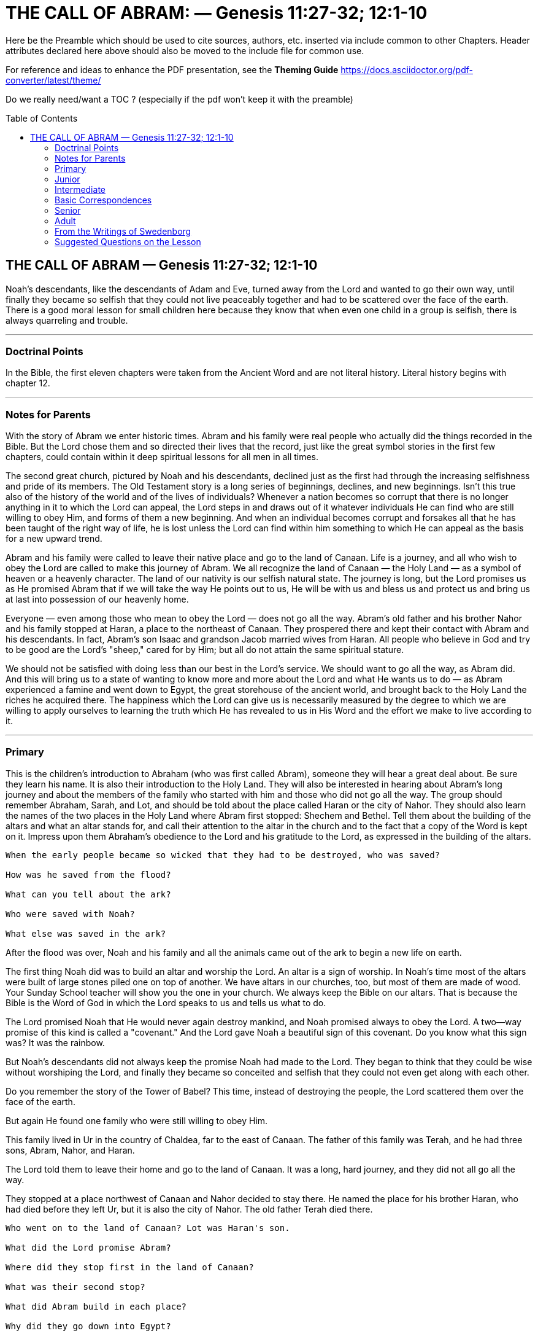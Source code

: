 = THE CALL OF ABRAM: — Genesis 11:27-32; 12:1-10
// note inserted ': ' separator to create subtitle
// sadly the pdf generator doesn't split subtitle to second line
// doctype attribute here is the default 'article'
// the following can be used to decrease/increase heading sizes 
//:leveloffset: +1
:toc: preamble
:toclevels: 2
:pdf-page-size: Letter
:reproducible:
:listing-caption: Listing

Here be the Preamble which should be used to cite sources, authors, etc.
inserted via include common to other Chapters.
Header attributes declared here above should also be moved to the include file for common use.

For reference and ideas to enhance the PDF presentation, see the *Theming Guide*  https://docs.asciidoctor.org/pdf-converter/latest/theme/


Do we really need/want a TOC ? (especially if the pdf won't keep it with the preamble)

// include::../template-attributes.adoc[]
////
the above include served all activity prior to present attention to BSN,
which should have an include specific to its use,
i.e. a preamble citing Dole, Foundation, source, etc.

////

// extracted 24 Sep'25 to study the structural format of current text in repo/BSN-Dole/BSN_Full-WIP.txt ...




// NOTE: 4 dashes 
//----

<<<
== THE CALL OF ABRAM — Genesis 11:27-32; 12:1-10

Noah's descendants, like the descendants of Adam and Eve, turned away from the Lord and wanted to go their own way, until finally they became so selfish that they could not live peaceably together and had to be scattered over the face of the earth. There is a good moral lesson for small children here because they know that when even one child in a group is selfish, there is always quarreling and trouble.

---
=== Doctrinal Points
//---

In the Bible, the first eleven chapters were taken from the Ancient Word and are not literal history. Literal history begins with chapter 12.

---
=== Notes for Parents
//---

With the story of Abram we enter historic times. Abram and his family were real people who actually did the things recorded in the Bible. But the Lord chose them and so directed their lives that the record, just like the great symbol stories in the first few chapters, could contain within it deep spiritual lessons for all men in all times.

The second great church, pictured by Noah and his descendants, declined just as the first had through the increasing selfishness and pride of its members. The Old Testament story is a long series of beginnings, declines, and new beginnings. Isn't this true also of the history of the world and of the lives of individuals? Whenever a nation becomes so corrupt that there is no longer anything in it to which the Lord can appeal, the Lord steps in and draws out of it whatever individuals He can find who are still willing to obey Him, and forms of them a new beginning. And when an individual becomes corrupt and forsakes all that he has been taught of the right way of life, he is lost unless the Lord can find within him something to which He can appeal as the basis for a new upward trend.

Abram and his family were called to leave their native place and go to the land of Canaan. Life is a journey, and all who wish to obey the Lord are called to make this journey of Abram. We all recognize the land of Canaan — the Holy Land — as a symbol of heaven or a heavenly character. The land of our nativity is our selfish natural state. The journey is long, but the Lord promises us as He promised Abram that if we will take the way He points out to us, He will be with us and bless us and protect us and bring us at last into possession of our heavenly home.

Everyone — even among those who mean to obey the Lord — does not go all the way. Abram's old father and his brother Nahor and his family stopped at Haran, a place to the northeast of Canaan. They prospered there and kept their contact with Abram and his descendants. In fact, Abram's son Isaac and grandson Jacob married wives from Haran. All people who believe in God and try to be good are the Lord's "sheep," cared for by Him; but all do not attain the same spiritual stature.

We should not be satisfied with doing less than our best in the Lord's service. We should want to go all the way, as Abram did. And this will bring us to a state of wanting to know more and more about the Lord and what He wants us to do — as Abram experienced a famine and went down to Egypt, the great storehouse of the ancient world, and brought back to the Holy Land the riches he acquired there. The happiness which the Lord can give us is necessarily measured by the degree to which we are willing to apply ourselves to learning the truth which He has revealed to us in His Word and the effort we make to live according to it.

---
=== Primary
//---

This is the children's introduction to Abraham (who was first called Abram), someone they will hear a great deal about. Be sure they learn his name. It is also their introduction to the Holy Land. They will also be interested in hearing about Abram's long journey and about the members of the family who started with him and those who did not go all the way. The group should remember Abraham, Sarah, and Lot, and should be told about the place called Haran or the city of Nahor. They should also learn the names of the two places in the Holy Land where Abram first stopped: Shechem and Bethel. Tell them about the building of the altars and what an altar stands for, and call their attention to the altar in the church and to the fact that a copy of the Word is kept on it. Impress upon them Abraham's obedience to the Lord and his gratitude to the Lord, as expressed in the building of the altars. 

----
When the early people became so wicked that they had to be destroyed, who was saved?

How was he saved from the flood? 

What can you tell about the ark? 

Who were saved with Noah?

What else was saved in the ark?
----

After the flood was over, Noah and his family and all the animals came out of the ark to begin a new life on earth.

The first thing Noah did was to build an altar and worship the Lord. An altar is a sign of worship. In Noah's time most of the altars were built of large stones piled one on top of another. We have altars in our churches, too, but most of them are made of wood. Your Sunday School teacher will show you the one in your church. We always keep the Bible on our altars. That is because the Bible is the Word of God in which the Lord speaks to us and tells us what to do.

The Lord promised Noah that He would never again destroy mankind, and Noah promised always to obey the Lord. A two—way promise of this kind is called a "covenant." And the Lord gave Noah a beautiful sign of this covenant. Do you know what this sign was? It was the rainbow.

But Noah's descendants did not always keep the promise Noah had made to the Lord. They began to think that they could be wise without worshiping the Lord, and finally they became so conceited and selfish that they could not even get along with each other.

Do you remember the story of the Tower of Babel? This time, instead of destroying the people, the Lord scattered them over the face of the earth.

But again He found one family who were still willing to obey Him.

This family lived in Ur in the country of Chaldea, far to the east of Canaan. The father of this family was Terah, and he had three sons, Abram, Nahor, and Haran.

The Lord told them to leave their home and go to the land of Canaan. It was a long, hard journey, and they did not all go all the way.

They stopped at a place northwest of Canaan and Nahor decided to stay there. He named the place for his brother Haran, who had died before they left Ur, but it is also the city of Nahor. The old father Terah died there. 

----
Who went on to the land of Canaan? Lot was Haran's son.

What did the Lord promise Abram?

Where did they stop first in the land of Canaan?

What was their second stop?

What did Abram build in each place? 

Why did they go down into Egypt?
----

---
=== Junior
//---

The details of the story, with names and places, should be mastered. The Juniors will be interested in knowing that an h, one of the letters from the name Jehovah, was later put into Abram's name to indicate his closer relation to the Lord after he settled in the Holy Land. On account of later lessons special emphasis should be put on the settling of Nahor and his family in Haran, also called the city of Nahor. Be sure to have the children locate all the places on the map, and point out the great desert which caused them to go so far north instead of straight across. The meaning of the Holy Land, of Abram's call to go there, of the altars, and of going down into Egypt may also be touched on.

----
What finally happened to most of the people of the Most Ancient Church?

Who were saved?

How were they saved?

What did Noah take into the ark besides his family?

How long did the rain last?
----

After the flood the descendants of Noah repeopled the earth. At first they were good, but after a while they began again to want their own way and to think that their own ideas were better than the truth they received from the Lord. The story of the Tower of Babel (Genesis 11:1-9) is a picture of how they tried to set themselves up, and had to be scattered to prevent them from destroying each other.

The rest of the eleventh chapter of Genesis is a genealogy. This means that it is a list of the sons and grandsons and great grandsons and so on of someone. In this case the someone is Shem.

----
Who was Shem?

Who were his brothers?
----

The men in these old lists seem to live much longer than men do now, but that is because the names are not the names of real people but of whole groups of people, just as we might perhaps call the United States Uncle Sam and say, "Uncle Sam has lived over two hundred years." The first real person mentioned in the Bible was Eber, better written Heber, from whom the Jews were called Hebrews.

Our lesson today starts with a man named Terah.
----
Where did he live?

How many sons did he have?
----

We need to learn their names because we shall hear of all of them again.
----
Which one of the sons died in Ur?

What son did he leave?

What did the Lord tell Terah to do?
----

Trace on a map the route of the journey of the family from Ur. It was a long, slow journey. They did not have automobiles and airplanes in those days. They traveled on foot or on donkeys, and they took all their cattle and sheep with them. The cattle and sheep had to stop to graze every day. At night the people put up tents for themselves, and set a watch over the flocks and herds. Where did Terah stop?

We learn afterward that Nahor and his family stopped there and decided to go no further. They named the city Haran after the brother who had died before they left Ur, but it is also often called the city of Nahor. Try to remember this city because we shall have three stories in which it is important. 

----
Why did Abram go further?

What did the Lord promise him?

Who went with him?

Into what land did they come?

The land of Canaan is also called the Holy Land; later it was called Palestine and today it is called Israel.

Where in the Holy Land did Abram first stop?

Where did he stop next?

We must remember the names of these places because we shall have stories about them later.

What did Abram build both times he stopped?

Why could not Abram settle in the Holy Land when he first got there? 

What is a famine?

Where did Abram go because of the famine?
----

We usually call Abram Abraham. The Lord Himself later changed the name by putting in the h, which is one of the letters in Jehovah, the Lord's own name. And He changed Sarai's name to Sarah. This means that after they returned from Egypt and made their permanent home in the Holy Land, they came into a closer relation with the Lord than they had had before.

---
=== Intermediate
//---

Set the young people's minds working on the correspondence of a journey to life. After you have pointed it out and illustrated it a little, they will be interested in thinking of other words and phrases in common use which are based on this correspondence, such as progressive and backward nations, the road to success, following in the steps of someone, taking the wrong road to happiness, standing still, the highroad to fortune, and the march of time. If they begin to think in these terms now, it will help their "feeling" for the correspondence of the whole Bible story.

Noah and his descendants picture a second great church, the Ancient Church, which the Lord had established on the earth. The Ancient Word — the Bible before our Bible — was written during the time of this church, and the delight of the people was the study of correspondences. But after a while man began again to turn from the Lord to self. People forgot the symbolic meaning of the images they had set up in connection with their worship, and they became idolaters. The breaking up of this second church is described in the story of the Tower of Babel in Genesis 11:1-9.

After the story of the Tower of Babel, chapter 11 tells us the names of the descendants of Shem, the first son of Noah. These people came to be called the Semites, and they lived in what is now called Asia Minor. The names in chapter 11:10-13, like all the names in the earlier Bible story, are not the names of individuals but of whole generations. In verse 14, however, we come to the period of recorded history. Swedenborg tells us that the first real person mentioned in the Bible story is Eber. His name would be more correctly written Heber, and it is from him that the Jews were called Hebrews.

So the people in our story for today are real people. But the story has an inner meaning just the same, and it also deals with the formation of a third church, the Jewish Church.

Look at a map and find Ur of the Chaldees. You see that the great desert of Arabia lies between Ur and the land of Canaan. So when the Lord told Abram to leave Ur and go to the land of Canaan, he had to travel a long way around the desert. Follow his route north along the river — the Euphrates — and find Haran. Haran was named for Lot's father, who had died before the family left Ur. Haran also came to be called the city of Nahor, because Nahor, Abram's other brother, settled there with his family instead of going all the way to the Holy Land. We shall hear of Haran very soon again. Terah, Abram's father, died in Haran, and only Abram and his nephew Lot and their families and servants went on.

In addition to the place called Haran we should try to remember the two places in the Holy Land where Abram first stopped and built altars — Shechem (Sichem) and Bethel. All the names of people and places in the Bible story are very important because of their spiritual meaning. Still another appears at the close of our lesson — Egypt. Egypt, where the Nile River kept the land always fertile, was the storehouse of the ancient world, to which people of other lands knew they could go for food in times of famine. We shall learn its meaning presently. Again and again in the Bible it is said that people went down into Egypt.

The story of the call of Abram in its inner meaning tells us of a call that comes to every one of us from the Lord: the call to leave selfish ways which "come natural" to us, and to travel toward the heavenly state of life which the Lord wants us to attain. The land of Canaan, the Holy Land, is the Bible picture of this heavenly state. It is in relation to this heavenward journey that every person and place has its spiritual meaning. Egypt pictures the great storehouse of facts which we need to know. You can easily guess what the famine pictures, but look up Amos 8:11. Again and again in our lives we come to situations in which we feel the lack of sufficient knowledge. Then we have to go down into Egypt. This is true of our spiritual progress also. We need often to "read and meditate upon the Word of God" — one of Swedenborg's Rules of Life — to increase our knowledge of what the Lord wants us to be and to do. This is a spiritual going down into Egypt. Coming back to the Holy Land is putting our new knowledge to use in the Lord's service.

---
=== Basic Correspondences
//---

====
....
Ur of the Chaldees = our natural selfish state
the land of Canaan = a heavenly state
Haran = a good natural state
Egypt = a state of acquiring knowledge
....
====
---
=== Senior
//---

The two points to be most carefully developed for the Seniors are the call to turn our backs on our natural selfish desires and thoughts, and our recurring need of new knowledge from the Word as we go through life, which is pictured in the Bible story by the frequent going down into Egypt. This ties in with our earlier lesson on the nature of the spiritual church. The young people know that in order to progress in any worldly occupation they need constantly to learn new things about it. They should be able to recognize that this must be equally true of spiritual progress.

The story of Noah is the story of the rise and decline of a second great church — the Ancient Church — and its final dispersion is described in the story of the Tower of Babel. Then we have a long genealogy. You will understand that this tells of the passing of many generations and covers probably many centuries. But now we are coming down in the Bible story to historic times. Swedenborg tells us that the first real person whose name appears in the Bible is Eber (Genesis 11:14), or Heber, as it should be written, from whom the Jews were called Hebrews. So the story of the third church, the Jewish Church, is for the most part true in the letter as well as having an inner meaning. Although the inner meaning is the truth which the Lord wishes us to learn, we must first fix in our minds the literal story, for it is only through the letter that the inner meaning can be reached. The names and incidents in these early chapters are mentioned again and again as we proceed in our reading.

The people of the earth had now gone far from the Lord, and the Jewish Church, instead of being either spiritual or celestial, was to be wholly natural, a mere representative of a church, for there can be no true church without a spiritual interior. Yet the Lord could still be present in the world through the correspondence of the rituals which the Jews were commanded to observe (Hebrews 8:5).

Again a remnant of the old church was called to begin the new.

Abram and his family were this remnant. Abram was called to leave his home and go to the Holy Land, which was promised him for himself and his descendants as a possession forever. Naturally the Jews take this promise literally and so do many Christians. The history of this land since the Second World War has been deeply influenced by this belief. But it is the spiritual descendants of Abram — those who obey the Lord, as Abram did — to whom the promise is really made, and the land promised is not the earthly Canaan but what it represents — a heavenly state of lasting peace and happiness. Abram obeyed the Lord's call, and his obedience began a new history.

There is a beautiful lesson for us as individuals in the inner meaning of this story. Each one of us is called by the Lord to leave our own country — our natural selfish state — and journey to the Holy Land of heavenly living. It is a long, slow journey, with many stops on the way. Everyone who begins this journey does not attain the same state. Abram's father Terah died in Haran before they actually reached the Holy Land, and Abram's brother Nahor and his family settled in Haran. Haran represents a state of natural goodness, a state in which many people stop, people who want to obey the Lord and to be good, but are content with obedience of an external type and are not interested in learning and understanding the deeper spiritual lessons the Lord has to give us.

Abram and Lot and their families went on and reached Canaan, journeying steadily southward. As the east represents a state near to the Lord in heart, so the south pictures a state of spiritual intelligence, a progression into clearer light. Wherever he stopped Abram built an altar to the Lord. So we ought to do. We should recognize the Lord's providence in every attainment of our lives and thank him at each step for bringing us to another stage of our journey.

But before Abram could settle in the land permanently, a famine came upon him. The famine pictures a sense of need for more knowledge, which always comes periodically if we are really making progress (Amos 8:11). When we reach a point at which we think we know enough about the Lord and what he wants of us, we may be very sure we have stopped advancing spiritually. Throughout the Word Egypt pictures the store of natural knowledges — in its best sense knowledge of the letter of the Word. Abram went down into Egypt. Later Jacob, Joseph, and finally the Lord Himself went down into Egypt. All our learning periods are sojourns in Egypt.

Abram, as founder of the Jewish Church, pictures our first child-like response to the Lord's call to lead a good life. We are to leave our country (the low state of spiritual life into which we are born), our kindred (our general selfish affections and thoughts), and our father's house (our own particular inherited weaknesses and evils), and go to the land which the Lord will show us — a heavenly state of life which will open to us gradually if we accept the Lord's guidance (Matthew 19:29). When we see that the purpose of life is to do the Lord's will and not our own, we are hearing the Lord's call, and our obedience to this call is the beginning of our heavenward journey.

---
=== Adult
//---

The change to the period of actual history should be pointed out and explained. Cover the general points of the lesson briefly and then ask for questions and develop further the indicated subjects.

Up to this point our lessons have been on the portion of the Word that Swedenborg says was copied by Moses from the Ancient Word, and we have not been dealing with historical fact in the letter. [See Arcana Coelestia 1401, but also see Sacred Scripture 103.] 

Arcana Coelestia nos. 1140 and 1343 state that the first person mentioned in the Word who is a historical personage as well as a representative figure is Eber (Genesis 11:14), from whom the Hebrews took their name. Arcana Coelestia 1343 says that Eber constituted a Second Ancient Church, which came to an end in idolatrous worship in Terah, the father of Abram, and that Abram signifies a Third Ancient Church (Arcana Coelestia 1360), from or in which the Lord instituted the Jewish Church. The Second Ancient Church, like the First, recognized spiritual things and knew that its forms of worship had their value from their correspondence. It was in this church that sacrifices were instituted. But as the people degenerated, the knowledge of the spiritual meaning of the various acts and symbols of worship was lost until they regarded their images and sacrifices as holy in themselves, and became idolaters, knowing nothing of love for the Lord and the neighbor or of heaven and eternal life. So the Lord and the angels could no longer be present with men in their interiors — their hearts and minds — because they no longer had any internal thought, and because all real worship is internal, there could no longer be a real church on earth. Still the Lord had to keep His contact with men in order to keep them alive and to save those whose intentions were good. So He instituted the Jewish Church, which was not a real church at all but merely the representative of a church. One of the Epistles says of the Jewish priests who "offer gifts according to the law" that they "serve unto the example and shadow of heavenly things" (Hebrews 8:5). The Hebrew nation was chosen by the Lord for this purpose not because they were a particularly religious people, as is commonly thought, but because they were a wholly external people, and could be led through fear of punishment and hope of reward, without interfering with their freedom, to carry on worship of Jehovah according to the particular forms which would correspondentially represent true worship, and so by the correspondence of these forms could keep the connection between heaven and earth. Their history could be so providentially directed by the Lord that, recorded in words, it would correspondentially express heavenly things and the divine life itself.

It is the history of this church which we are beginning now.

Abram was a man who lived on the earth and did things of which we read in the letter of the Word; but if he had been no more than that, the story of his life would be of no more value to us than the history of any other man. He is also a representative figure — representative of the Lord and of the celestial man — and everything that is recorded of him in the Word has a meaning with reference to the Lord's life and to our own lives. And we should remember that it is what the Lord chose to have recorded in the Word which has this meaning. The findings of archaeology with regard to conditions in Abram's time may be interesting to us as natural learning, but they add nothing to our understanding of the Word.

We have learned that the stories of the Garden of Eden treated of the rise and decline of the church in a celestial type of person, and that the stories of Noah treat of the rise and decline of the church in the spiritual type of person. Now we come to the development of a church among natural men. We are born natural men and women, and it takes a long time for us to develop on this natural plane; so the story is given us in detail, and every detail has a deep importance for us individually. The dealings of the Lord with the Jews throughout their history as it is recorded in the Scriptures picture His dealings with us in our progress through life. This is what makes the Bible the Book of Life for us.

Abram was called to make a journey. The symbol of a journey as the correspondent of progress through life is so woven into our common thought and speech that everyone should be able to recognize it. Indeed the journey of the children of Israel through the wilderness has always been recognized as a picture of the progress of the soul. Bunyan's Pilgrim's Progress is a classic example of the use of this symbol. The very word progress embodies the same symbolism. We cannot talk at all without employing correspondences. In life we pass from state to state, from low to high or from high to low. Sometimes we go backward; sometimes we stand still. We reach lofty states of vision, like mountain tops, from which we can look back upon the whole of our life and see it in its true proportions, and forward to the new states we are approaching. We recognize this symbolism as a fact. But with Swedenborg's help — or rather, with the help of the Lord by means of Swedenborg — we are enabled to go further: we can understand the meaning of each detail in this Bible journey of Abram and apply it to our own experience. Abram was called to leave Ur of the Chaldees, the land of his birth, and go to the land of Canaan. The land of our birth is our natural inheritance of evil and falsity; the land of Canaan is a heavenly state. The Lord calls each one of us to turn our backs upon our natural selfish impulses and thoughts and, in obedience to His commands and under His guidance to travel toward a state of heavenly feeling and thought — thus toward heaven itself. We do not get there all at once. We sometimes tarry a long time in halfway states, as Abram tarried at Haran. Some of us, without actually going backward, stop halfway, as Nahor and his family did. If we go on with Abram and reach our goal, we do not remain in the first heavenly state we taste, which is pictured by Abram's stop at Shechem in the valley, but we go on to the higher country of Bethel. Each new heavenly state fills us with gratitude to the Lord, which is pictured by Abram's building altars wherever he stopped.

Then we come inevitably to a time when we feel a hunger for more truth. There was a famine in the land. "Behold, the days come, saith the Lord God, that I will send a famine in the land, not a famine of bread, nor a thirst for water, but of hearing the words of the Lord" (Amos 8:11). And we know that: "Blessed are they that do hunger and thirst after righteousness; for they shall be filled." Spiritual hunger and thirst are meant by famine. Abram went down into Egypt. The land of Egypt is the Bible symbol of a state of learning on the natural plane - "the memory knowledge of knowledges," as it is called in Arcana Coelestia 1461. There was no rain from heaven in Egypt, but its land seldom failed to yield crops because it was made fertile by the annual overflow of the Nile and watered from it by irrigation. In the same way, our memory knowledge comes to us not from within but from without, and its fruit is stored up constantly waiting to be needed. Whenever there was a famine in the ancient world, its people knew that in Egypt they could buy grain. So Abram went down into Egypt; later Joseph went down, and was followed by all the children of Israel; and finally the Lord Himself as a babe was taken into Egypt. We should have no difficulty in seeing what these journeys into Egypt mean in our spiritual life. They mean procuring knowledge from the letter of the Word where the Lord has stored it up for us. Whenever there is a famine in our spiritual life, what we need is to go to the Word and read it and learn new truths from its letter, into which the spirit of the Lord may flow, enlightening us and giving us new spiritual power. But we are never to stay permanently in this mere learning state. We are to take our new riches back to the Holy Land as Abram did and use them in the Lord's service in our daily life.

---
=== From the Writings of Swedenborg
//---
====
Arcana Coelestia, n. 1461: "And Abram went down into Egypt to sojourn. That this signifies instruction in knowledges from the Word, is evident from the signification of 'Egypt,' and from the signification of 'sojourning.' That 'Egypt' signifies the memory-knowledge of knowledges, and that 'to sojourn' signifies to be instructed, will be seen presently. ... The external man is corporeal and sensuous; nor does it receive anything celestial and spiritual unless knowledges are implanted in it, as in ground; for in these celestial things can have their recipient vessels. But the knowledges must be from the Word. Knowledges from the Word are such that they are open from the Lord Himself; for the Word itself is from the Lord through heaven, and the Lord's life is in all things of the Word, both in general and in particular, although it does not so appear in the external form."
====

---
=== Suggested Questions on the Lesson
//---
----
----

----
[quanda]

Intermediate: Are the first eleven chapters of the Bible historical fact?:: no

Intermediate: Who was the first real person mentioned in the Bible?:: Eber

Intermediate: Who was chosen by the Lord to begin the establishment of a new church on earth?:: Abram

Intermediate: Who was Abram's father?:: Terah
Who were his brothers?:: Haran, Nahor

Junior: Who was his wife?:: Sarai

Primary: Where did they live?:: Ur, Chaldea

Primary: Where did the Lord tell them to go?:: Canaan

Intermediate: Where did they stop first?:: Haran (city of Nahor)

Primary: Who went on from Haran?:: Who was Lot?:: Lot, Abram's nephew

Junior: What did the Lord promise Abram?:: to be father of nation

Intermediate: Where did he stop first in the land of Canaan?:: Shechem (Sichem)

Intermediate: What was his second stop?:: near Bethel

Primary: What did he build in both places?:: altar

Intermediate: Where did he then go, and why?:: Egypt, famine

Intermediate: What does the land of Canaan represent?:: heavenly way of life

Intermediate: What does Abram's journey represent?:: leave inherited selfish tendencies ...

Senior: What does going into Egypt represent?:: gaining needed truth from the Word

Senior: What does this teach us about our own lives?:: we will repeatedly need to learn more truth
----

